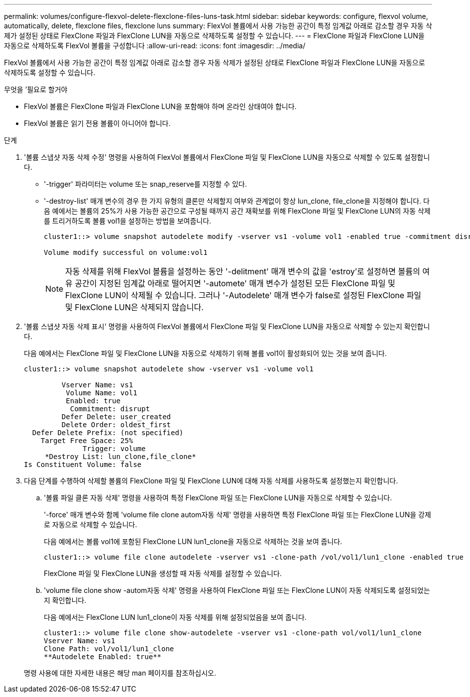---
permalink: volumes/configure-flexvol-delete-flexclone-files-luns-task.html 
sidebar: sidebar 
keywords: configure, flexvol volume, automatically, delete, flexclone files, flexclone luns 
summary: FlexVol 볼륨에서 사용 가능한 공간이 특정 임계값 아래로 감소할 경우 자동 삭제가 설정된 상태로 FlexClone 파일과 FlexClone LUN을 자동으로 삭제하도록 설정할 수 있습니다. 
---
= FlexClone 파일과 FlexClone LUN을 자동으로 삭제하도록 FlexVol 볼륨을 구성합니다
:allow-uri-read: 
:icons: font
:imagesdir: ../media/


[role="lead"]
FlexVol 볼륨에서 사용 가능한 공간이 특정 임계값 아래로 감소할 경우 자동 삭제가 설정된 상태로 FlexClone 파일과 FlexClone LUN을 자동으로 삭제하도록 설정할 수 있습니다.

.무엇을 &#8217;필요로 할거야
* FlexVol 볼륨은 FlexClone 파일과 FlexClone LUN을 포함해야 하며 온라인 상태여야 합니다.
* FlexVol 볼륨은 읽기 전용 볼륨이 아니어야 합니다.


.단계
. '볼륨 스냅샷 자동 삭제 수정' 명령을 사용하여 FlexVol 볼륨에서 FlexClone 파일 및 FlexClone LUN을 자동으로 삭제할 수 있도록 설정합니다.
+
** '-trigger' 파라미터는 volume 또는 snap_reserve를 지정할 수 있다.
** '-destroy-list' 매개 변수의 경우 한 가지 유형의 클론만 삭제할지 여부와 관계없이 항상 lun_clone, file_clone을 지정해야 합니다. 다음 예에서는 볼륨의 25%가 사용 가능한 공간으로 구성될 때까지 공간 재확보를 위해 FlexClone 파일 및 FlexClone LUN의 자동 삭제를 트리거하도록 볼륨 vol1을 설정하는 방법을 보여줍니다.
+
[listing]
----
cluster1::> volume snapshot autodelete modify -vserver vs1 -volume vol1 -enabled true -commitment disrupt -trigger volume -target-free-space 25 -destroy-list lun_clone,file_clone

Volume modify successful on volume:vol1
----
+
[NOTE]
====
자동 삭제를 위해 FlexVol 볼륨을 설정하는 동안 '-delitment' 매개 변수의 값을 'estroy'로 설정하면 볼륨의 여유 공간이 지정된 임계값 아래로 떨어지면 '-automete' 매개 변수가 설정된 모든 FlexClone 파일 및 FlexClone LUN이 삭제될 수 있습니다. 그러나 '-Autodelete' 매개 변수가 false로 설정된 FlexClone 파일 및 FlexClone LUN은 삭제되지 않습니다.

====


. '볼륨 스냅샷 자동 삭제 표시' 명령을 사용하여 FlexVol 볼륨에서 FlexClone 파일 및 FlexClone LUN을 자동으로 삭제할 수 있는지 확인합니다.
+
다음 예에서는 FlexClone 파일 및 FlexClone LUN을 자동으로 삭제하기 위해 볼륨 vol1이 활성화되어 있는 것을 보여 줍니다.

+
[listing]
----
cluster1::> volume snapshot autodelete show -vserver vs1 -volume vol1

         Vserver Name: vs1
          Volume Name: vol1
          Enabled: true
           Commitment: disrupt
         Defer Delete: user_created
         Delete Order: oldest_first
  Defer Delete Prefix: (not specified)
    Target Free Space: 25%
              Trigger: volume
     *Destroy List: lun_clone,file_clone*
Is Constituent Volume: false
----
. 다음 단계를 수행하여 삭제할 볼륨의 FlexClone 파일 및 FlexClone LUN에 대해 자동 삭제를 사용하도록 설정했는지 확인합니다.
+
.. '볼륨 파일 클론 자동 삭제' 명령을 사용하여 특정 FlexClone 파일 또는 FlexClone LUN을 자동으로 삭제할 수 있습니다.
+
'-force' 매개 변수와 함께 'volume file clone autom자동 삭제' 명령을 사용하면 특정 FlexClone 파일 또는 FlexClone LUN을 강제로 자동으로 삭제할 수 있습니다.

+
다음 예에서는 볼륨 vol1에 포함된 FlexClone LUN lun1_clone을 자동으로 삭제하는 것을 보여 줍니다.

+
[listing]
----
cluster1::> volume file clone autodelete -vserver vs1 -clone-path /vol/vol1/lun1_clone -enabled true
----
+
FlexClone 파일 및 FlexClone LUN을 생성할 때 자동 삭제를 설정할 수 있습니다.

.. 'volume file clone show -autom자동 삭제' 명령을 사용하여 FlexClone 파일 또는 FlexClone LUN이 자동 삭제되도록 설정되었는지 확인합니다.
+
다음 예에서는 FlexClone LUN lun1_clone이 자동 삭제를 위해 설정되었음을 보여 줍니다.

+
[listing]
----
cluster1::> volume file clone show-autodelete -vserver vs1 -clone-path vol/vol1/lun1_clone
Vserver Name: vs1
Clone Path: vol/vol1/lun1_clone
**Autodelete Enabled: true**
----


+
명령 사용에 대한 자세한 내용은 해당 man 페이지를 참조하십시오.


